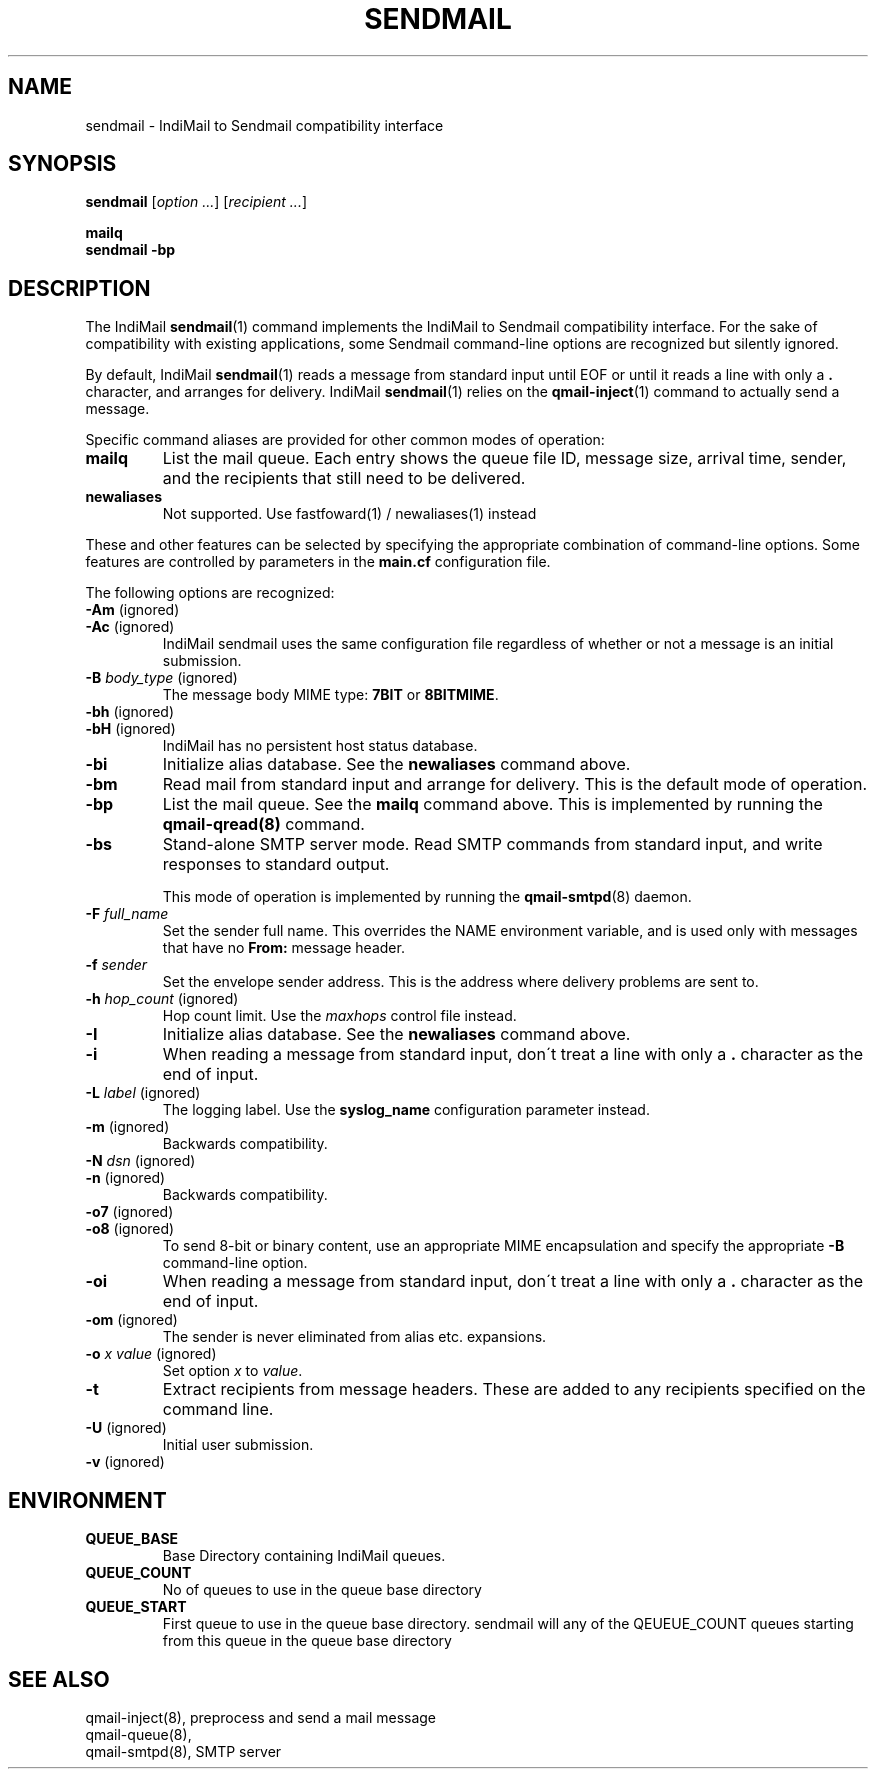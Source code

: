 .TH SENDMAIL 1 
.ad
.fi
.SH NAME
sendmail
\-
IndiMail to Sendmail compatibility interface
.SH "SYNOPSIS"
.na
.nf
\fBsendmail\fR [\fIoption ...\fR] [\fIrecipient ...\fR]

\fBmailq\fR
\fBsendmail -bp\fR
.SH DESCRIPTION
.ad
.fi
The IndiMail \fBsendmail\fR(1) command implements the IndiMail
to Sendmail compatibility interface.
For the sake of compatibility with existing applications, some
Sendmail command-line options are recognized but silently ignored.

By default, IndiMail \fBsendmail\fR(1) reads a message from
standard input
until EOF or until it reads a line with only a \fB.\fR character,
and arranges for delivery.  IndiMail \fBsendmail\fR(1) relies on the
\fBqmail-inject\fR(1) command to actually send a message.

Specific command aliases are provided for other common modes of
operation:
.IP \fBmailq\fR
List the mail queue. Each entry shows the queue file ID, message
size, arrival time, sender, and the recipients that still need to
be delivered.
.IP \fBnewaliases\fR
Not supported. Use fastfoward(1) / newaliases(1) instead

.PP
These and other features can be selected by specifying the
appropriate combination of command-line options. Some features are
controlled by parameters in the \fBmain.cf\fR configuration file.

The following options are recognized:
.IP "\fB-Am\fR (ignored)"
.IP "\fB-Ac\fR (ignored)"
IndiMail sendmail uses the same configuration file regardless of
whether or not a message is an initial submission.
.IP "\fB-B \fIbody_type\fR (ignored)"
The message body MIME type: \fB7BIT\fR or \fB8BITMIME\fR.
.IP "\fB-bh\fR (ignored)"
.IP "\fB-bH\fR (ignored)"
IndiMail has no persistent host status database.
.IP \fB-bi\fR
Initialize alias database. See the \fBnewaliases\fR
command above.
.IP \fB-bm\fR
Read mail from standard input and arrange for delivery.
This is the default mode of operation.
.IP \fB-bp\fR
List the mail queue. See the \fBmailq\fR command above. This is implemented by running the
\fBqmail-qread(8)\fR command.
.IP \fB-bs\fR
Stand-alone SMTP server mode. Read SMTP commands from
standard input, and write responses to standard output.
.sp
This mode of operation is implemented by running the
\fBqmail-smtpd\fR(8) daemon.
.sp
.IP "\fB-F \fIfull_name\fR
Set the sender full name. This overrides the NAME environment
variable, and is used only with messages that
have no \fBFrom:\fR message header.
.IP "\fB-f \fIsender\fR"
Set the envelope sender address. This is the address where
delivery problems are sent to.
.IP "\fB-h \fIhop_count\fR (ignored)"
Hop count limit. Use the \fImaxhops\fR control file instead.
.IP \fB-I\fR
Initialize alias database. See the \fBnewaliases\fR command above.
.IP "\fB-i\fR"
When reading a message from standard input, don\'t treat a line
with only a \fB.\fR character as the end of input.
.IP "\fB-L \fIlabel\fR (ignored)"
The logging label. Use the \fBsyslog_name\fR configuration
parameter instead.
.IP "\fB-m\fR (ignored)"
Backwards compatibility.
.IP "\fB-N \fIdsn\fR (ignored)"
.IP "\fB-n\fR (ignored)"
Backwards compatibility.
.IP "\fB-o7\fR (ignored)"
.IP "\fB-o8\fR (ignored)"
To send 8-bit or binary content, use an appropriate MIME encapsulation
and specify the appropriate \fB-B\fR command-line option.
.IP "\fB-oi\fR"
When reading a message from standard input, don\'t treat a line
with only a \fB.\fR character as the end of input.
.IP "\fB-om\fR (ignored)"
The sender is never eliminated from alias etc. expansions.
.IP "\fB-o \fIx value\fR (ignored)"
Set option \fIx\fR to \fIvalue\fR.
.IP \fB-t\fR
Extract recipients from message headers. These are added to any
recipients specified on the command line.
.IP "\fB-U\fR (ignored)"
Initial user submission.
.IP "\fB-v\fR (ignored)"

.SH "ENVIRONMENT"
.na
.nf
.ad
.fi
.IP \fBQUEUE_BASE\fR
Base Directory containing IndiMail queues.
.IP "\fBQUEUE_COUNT\fR"
No of queues to use in the queue base directory
.IP "\fBQUEUE_START\fR"
First queue to use in the queue base directory. sendmail will any of the QEUEUE_COUNT queues starting from this queue in
the queue base directory

.SH "SEE ALSO"
.na
.nf
qmail-inject(8), preprocess and send a mail message
qmail-queue(8),
qmail-smtpd(8), SMTP server
